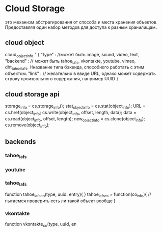* Cloud Storage
  это механизм абстрагирования от способа и места хранения объектов. Предоставляя один набор методов для доступа
  к разным хранилищам.
** cloud object
   cloud_object_info " {
     "type" : //может быть image, sound, video, text,
     "backend" : // может быть tahoe_lafs, vkontakte, youtube, vimeo, dht_tahoe_lafs. Нназвание типа бэкенда, способного работать с этим объектом.
     "link" : // желательно в ввиде URL, однако может содержать строку произвольного содержания, например UUID  
   }

** cloud storage api
   storage_info = cs.storage_info();
   stat_object_info = cs.stat(object_info);
   URL = cs.href(object_info;
   cs.write(object_info, offset, length, data);
   data = cs.read(object_info, offset, length);
   new_object_info = cs.clone(object_info);
   cs.remove(object_info);

** backends
*** tahoe_lafs
*** youtube
    
*** tahoe_lafs
    function tahoe_lafs_co(type, uuid, entry){
    }
    tahoe_lafs_cs = function(co_info){
    //пытаемся проверить есть ли такой объект вообще
    }

*** vkontakte
    function vkontakte_co(type, uuid, en
